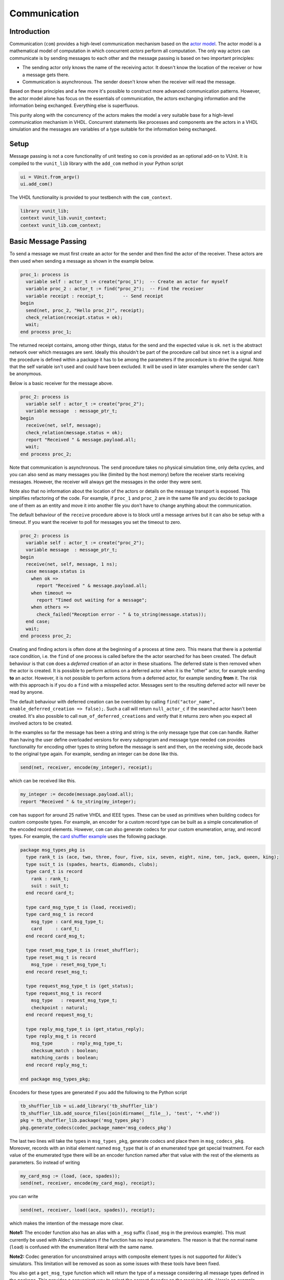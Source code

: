 Communication
=============

Introduction
------------

Communication (``com``) provides a high-level communication mechanism
based on the `actor model <http://en.wikipedia.org/wiki/Actor_model>`__.
The actor model is a mathematical model of computation in which
concurrent *actors* perform all computation. The only way actors can
communicate is by sending messages to each other and the message passing
is based on two important principles:

-  The sending actor only knows the name of the receiving actor. It
   doesn't know the location of the receiver or how a message gets
   there.
-  Communication is asynchronous. The sender doesn't know when the
   receiver will read the message.

Based on these principles and a few more it's possible to construct more
advanced communication patterns. However, the actor model alone has
focus on the essentials of communication, the actors exchanging
information and the information being exchanged. Everything else is
superfluous.

This purity along with the concurrency of the actors makes the model a
very suitable base for a high-level communication mechanism in VHDL.
Concurrent statements like processes and components are the actors in a
VHDL simulation and the messages are variables of a type suitable for
the information being exchanged.

Setup
-----

Message passing is not a core functionality of unit testing so ``com``
is provided as an optional add-on to VUnit. It is compiled to the
``vunit_lib`` library with the ``add_com`` method in your Python script

.. code:: python

    ui = VUnit.from_argv()
    ui.add_com()

The VHDL functionality is provided to your testbench with the
``com_context``.

.. code:: vhdl

    library vunit_lib;
    context vunit_lib.vunit_context;
    context vunit_lib.com_context;

Basic Message Passing
---------------------

To send a message we must first create an actor for the sender and then
find the actor of the receiver. These actors are then used when sending
a message as shown in the example below.

.. code:: vhdl

      proc_1: process is
        variable self : actor_t := create("proc_1");  -- Create an actor for myself
        variable proc_2 : actor_t := find("proc_2");  -- Find the receiver
        variable receipt : receipt_t;       -- Send receipt
      begin
        send(net, proc_2, "Hello proc_2!", receipt);
        check_relation(receipt.status = ok);
        wait;
      end process proc_1;

The returned receipt contains, among other things, status for the send
and the expected value is ``ok``. ``net`` is the abstract network over
which messages are sent. Ideally this shouldn't be part of the procedure
call but since ``net`` is a signal and the procedure is defined within a
package it has to be among the parameters if the procedure is to drive
the signal. Note that the self variable isn't used and could have been
excluded. It will be used in later examples where the sender can't be
anonymous.

Below is a basic receiver for the message above.

.. code:: vhdl

      proc_2: process is
        variable self : actor_t := create("proc_2");
        variable message  : message_ptr_t;
      begin
        receive(net, self, message);
        check_relation(message.status = ok);
        report "Received " & message.payload.all;
        wait;
      end process proc_2;

Note that communication is asynchronous. The ``send`` procedure takes no
physical simulation time, only delta cycles, and you can also send as
many messages you like (limited by the host memory) before the receiver
starts receiving messages. However, the receiver will always get the
messages in the order they were sent.

Note also that no information about the location of the actors or
details on the message transport is exposed. This simplifies refactoring
of the code. For example, if ``proc_1`` and ``proc_2`` are in the same
file and you decide to package one of them as an entity and move it into
another file you don't have to change anything about the communication.

The default behaviour of the ``receive`` procedure above is to block
until a message arrives but it can also be setup with a timeout. If you
want the receiver to poll for messages you set the timeout to zero.

.. code:: vhdl

      proc_2: process is
        variable self : actor_t := create("proc_2");
        variable message  : message_ptr_t;
      begin
        receive(net, self, message, 1 ns);
        case message.status is
          when ok =>
            report "Received " & message.payload.all;
          when timeout =>
            report "Timed out waiting for a message";
          when others =>
            check_failed("Reception error - " & to_string(message.status));
        end case;
        wait;
      end process proc_2;

Creating and finding actors is often done at the beginning of a process
at time zero. This means that there is a potential race condition, i.e.
the ``find`` of one process is called before the the actor searched for
has been created. The default behaviour is that ``com`` does a
*deferred* creation of an actor in these situations. The deferred state
is then removed when the actor is created. It is possible to perform
actions on a deferred actor when it is the "other" actor, for example
sending **to** an actor. However, it is not possible to perform actions
from a deferred actor, for example sending **from** it. The risk with
this approach is if you do a ``find`` with a misspelled actor. Messages
sent to the resulting deferred actor will never be read by anyone.

The default behaviour with deferred creation can be overridden by
calling ``find("actor_name", enable_deferred_creation => false);``. Such
a call will return ``null_actor_c`` if the searched actor hasn't been
created. It's also possible to call ``num_of_deferred_creations`` and
verify that it returns zero when you expect all involved actors to be
created.

In the examples so far the message has been a string and string is the
only message type that ``com`` can handle. Rather than having the user
define overloaded versions for every subprogram and message type needed
``com`` provides functionality for encoding other types to string before
the message is sent and then, on the receiving side, decode back to the
original type again. For example, sending an integer can be done like
this.

.. code:: vhdl

        send(net, receiver, encode(my_integer), receipt);

which can be received like this.

.. code:: vhdl

        my_integer := decode(message.payload.all);
        report "Received " & to_string(my_integer);

``com`` has support for around 25 native VHDL and IEEE types. These can
be used as primitives when building codecs for custom composite types.
For example, an encoder for a custom record type can be built as a
simple concatenation of the encoded record elements. However, ``com``
can also generate codecs for your custom enumeration, array, and record
types. For example, the `card shuffler
example <../../../examples/vhdl/com/test/tb_card_shuffler.vhd>`__ uses the
following package.

.. code:: vhdl

    package msg_types_pkg is
      type rank_t is (ace, two, three, four, five, six, seven, eight, nine, ten, jack, queen, king);
      type suit_t is (spades, hearts, diamonds, clubs);
      type card_t is record
        rank : rank_t;
        suit : suit_t;
      end record card_t;

      type card_msg_type_t is (load, received);
      type card_msg_t is record
        msg_type : card_msg_type_t;
        card     : card_t;
      end record card_msg_t;

      type reset_msg_type_t is (reset_shuffler);
      type reset_msg_t is record
        msg_type : reset_msg_type_t;
      end record reset_msg_t;

      type request_msg_type_t is (get_status);
      type request_msg_t is record
        msg_type   : request_msg_type_t;
        checkpoint : natural;
      end record request_msg_t;

      type reply_msg_type_t is (get_status_reply);
      type reply_msg_t is record
        msg_type       : reply_msg_type_t;
        checksum_match : boolean;
        matching_cards : boolean;
      end record reply_msg_t;

    end package msg_types_pkg;

Encoders for these types are generated if you add the following to the
Python script

.. code:: python

    tb_shuffler_lib = ui.add_library('tb_shuffler_lib')
    tb_shuffler_lib.add_source_files(join(dirname(__file__), 'test', '*.vhd'))
    pkg = tb_shuffler_lib.package('msg_types_pkg')
    pkg.generate_codecs(codec_package_name='msg_codecs_pkg')

The last two lines will take the types in ``msg_types_pkg``, generate
codecs and place them in ``msg_codecs_pkg``. Moreover, records with an
initial element named ``msg_type`` that is of an enumerated type get
special treatment. For each value of the enumerated type there will be
an encoder function named after that value with the rest of the elements
as parameters. So instead of writing

.. code:: vhdl

    my_card_msg := (load, (ace, spades));
    send(net, receiver, encode(my_card_msg), receipt);

you can write

.. code:: vhdl

    send(net, receiver, load((ace, spades)), receipt);

which makes the intention of the message more clear.

**Note1:** The encoder function also has an alias with a ``_msg`` suffix
(``load_msg`` in the previous example). This must currently be used with
Aldec's simulators if the function has no input parameters. The reason
is that the normal name (``load``) is confused with the enumeration
literal with the same name.

**Note2:** Codec generation for unconstrained arrays with composite
element types is not supported for Aldec's simulators. This limitation
will be removed as soon as some issues with these tools have been fixed.

You also get a ``get_msg_type`` function which will return the type of a
message considering all message types defined in the package. This
provides a convenient way to select the correct decoder on the receiving
side. Here's an example.

.. code:: vhdl

          receive(net, self, message);
          case get_msg_type(message.payload.all) is
            when load =>
              card_msg := decode(message.payload.all);
              -- Do something with the card
            when received =>
              -- Decode this message type and take action
            when get_status =>
              -- Decode this message type and take action
            when reset_shuffler =>
              -- Decode this message type and take action
            when others =>
              check_failed("Message type not supported");
            end case;

Sometimes the encode/decode functions used in the code are ambiguous to
the compiler. To handle this all built-in and generated encode/decode
functions have an alias on the format encode/decode\_, for example
``encode_card_t``.

Publisher/Subscriber Pattern
----------------------------

Sometimes a message needs to be sent to many receivers and this can of
course be achieved with multiple calls to the ``send`` procedure.
However, in many of these cases the sender isn't interested in who the
receivers are, it just want to broadcast information to anyone
interested. If this is the case it's inconvenient to add a new ``send``
call to the sender for every new receiver. This is called the
publisher/subscriber pattern and ``com`` has dedicated functionality to
support it.

An example of this pattern can be found in the `card shuffler
example <../../../examples/vhdl/com/test/tb_card_shuffler.vhd>`__. There the
test runner publishes commands to load cards into the card shuffler.
These commands are received by a driver which translates the commands to
the pin wiggling understood by the card shuffler. The commands are also
received by the scoreboard such that it can compare what is being sent
into the card shuffler with what is sent out and from that determine if
a correct shuffling has taken place.

A ``publish`` is the same as a ``send`` with the difference that no
receiver is specified, it can't be anonymous, and that a status is
returned instead of a receipt. The difference between a receipt and a
status is that the receipt contains status as we've seen before but also
a message ID which is used for the client/server pattern described later
on. The ID is unique to a message but a publish may result in zero or
many messages. Moreover, it does not make sense to combine publishing
with the client/server pattern so the message ID has been excluded from
the ``publish`` procedure. A publish must be made with the publisher
actor as a parameter so that ``com`` can find the subscribers.

.. code:: vhdl

    publish(net, self, load((rank, suit)), status);

An actor interested in what's published call the ``subscribe``
procedure. Both the driver and the scoreboard have this piece of code.

.. code:: vhdl

    subscribe(self, find("test runner"), status);

Published messages are then received with the normal ``receive``
procedure. It's also possible for an actor to unsubscribe from what's
being published.

.. code:: vhdl

    unsubscribe(self, find("test runner"), status);

Client/Server Pattern
---------------------

Messages sent are often requests for some information owned by the
receiver. This is called the client/server pattern and is supported in a
number of ways.

-  The server needs a way to reply to a request from a client which it
   has no prior knowledge of. This is achieved by using
   ``message.sender`` on an incoming message. This also means that the
   ``send`` call making the request can't be anonymous.
-  The server also needs a way to specify which request it's replying to
   since replies may be done out of order. To do this the server
   extracts a unique message ID from the client request message and use
   that as a reference when sending the reply.

   .. code:: vhdl

       requesting_actor := message.sender;
       request_id       := message.id;
       -- Prepare reply_message based on request in message.payload
       reply(net, self, requesting_actor, request_id, reply_message, receipt);

   So a ``reply`` procedure is just like a ``send`` procedure with the
   addition of the request ID.

-  The client making the request can also wait for the reply to that
   request ignoring any other message that may arrive before the reply.

   .. code:: vhdl

       send(net, self, find("scoreboard"), request_message, receipt);
       receive_reply(net, self, receipt.id, reply_message);

   The difference between ``receive_reply`` and a normal ``receive`` is
   the ID for the request message which reply we are waiting for. Any
   message ignored by ``receive_reply`` will still be available by
   calling the normal ``receive`` procedure later on. When the ``send``
   and the ``receive_reply`` calls are made back-to-back they can be
   replaced by a single ``request`` call.

   .. code:: vhdl

       request(net, self, find("scoreboard"), request_message, reply_message);

Synchronous Communication
-------------------------

The actor model as well as ``com`` are based on asynchronous
communication but can still be used for synchronous communication. There
are basically two ways:

1. You can use the client/server pattern and have the receiver send an
   acknowledge message back to the sender which blocks waiting for that
   acknowledge using ``receive_reply`` or ``request``. For the case when
   the acknowledge message contains no more information than if the
   request was handled with positive or negative result there is a
   special ``reply`` procedure called ``acknowledge`` that takes a
   ``positive_ack`` boolean input instead of a string message. There are
   also matching ``request`` and ``receive_reply`` procedures working
   with this boolean information.
2. It is also possible to limit the number of unread messages that an
   receiver can have. This mechanism can be used to limit the amount of
   memory used in the simulation but can also be used for
   synchronization. If the limit is reached a new send to that receiver
   will block with an optional timeout. Setting the limit to one means
   that the receiver must read the first message before the sender can
   get another one through. To set a limit on the receiver you add a
   second parameter to the create call.

   .. code:: vhdl

       variable self : actor_t := create("proc_1", 1);

When using ``publish`` any subscriber which reached its limit will miss
that message. The reason for skipping these subscribers is that we do
not want the publisher to block since that would create dependencies
between the publisher and its subscribers as well as between the
subscribers. The latter is because subscribers "after" the one causing
the blocking will have the message delayed. This is not desirable since
the pattern is used when the publisher doesn't have/want any knowledge
of the subscribers and the subscribers may also be unaware of each
other.

Message Debugging
-----------------

When debugging a simulation containing messages it helps if those
messages can be easily read and ``com`` can help out in two different
ways. One is to add trace messages wherever necessary using the VUnit
logging functionality together with the ``to_string`` function for the
message/data type being sent. The automatic codec generation provided
for custom message types also provide ``to_string`` functions for these
types.

-  ``to_string`` on enumerated types will return the string for the
   values in the type just as you defined them.
-  ``to_string`` on a record will return a comma-separated string of
   each element's ``to_string`` result enclosed in parenthis. For
   example, ``to_string`` for the ``card_t`` type used in previous
   examples will return something like ``(ace, spades)``
-  ``to_string`` on an array will return a comma-separated string just
   like records but the three first elements are special. The first
   element is the left attribute of the array, the second is the right
   attribute, and the third is the ascending attribute (true or false).

The second debug support provided by ``com`` is that you can use debug
codecs instead of those being used by default. The default codecs
basically take a binary representation of each scalar type, split that
into bytes, and encode each byte with the corresponding character in the
ASCII table. Composites are encoded by concatenating its scalar
primitives. This approach to encoding results in short strings and gives
better message passing run-time performance. The debug codecs takes
another approach by simply encode messages using the ``to_string``
function. Message payloads now becomes readable in the simulation but at
the expense of longer strings which lowers the performance. You can
permanently enable the debug codecs in your Python script like this.

.. code:: python

    ui = VUnit.from_argv()
    ui.add_com(use_debug_codecs=True)

You can also enable the debug codecs when calling your script.

.. code:: console

    python run.py --use-debug-codecs
